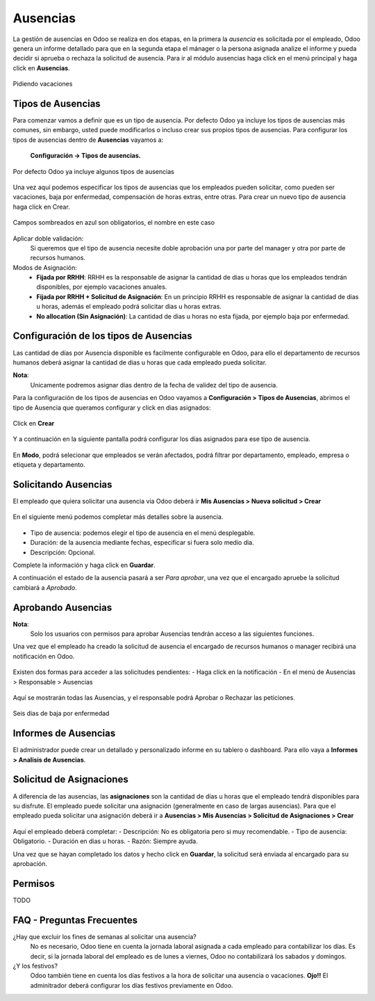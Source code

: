 **********
Ausencias
**********

La gestión de ausencias en Odoo se realiza en dos etapas,
en la primera la *ausencia* es solicitada por el empleado,
Odoo genera un informe detallado para que en la segunda etapa el mánager o la persona
asignada analize el informe y pueda decidir si aprueba o rechaza la solicitud de
ausencia.
Para ir al módulo ausencias haga click en el menú principal y haga click en **Ausencias**.


.. figure:: pics/00.png
    :align: center

    Pidiendo vacaciones

Tipos de Ausencias
==================

Para comenzar vamos a definir que es un tipo de ausencia.
Por defecto Odoo ya incluye los tipos de ausencias más comunes, sin embargo,
usted puede modificarlos o incluso crear sus propios tipos de ausencias.
Para configurar los tipos de ausencias dentro de **Ausencias** vayamos a:

    **Configuración -> Tipos de ausencias.**

.. figure:: pics/01.png
    :align: center

    Por defecto Odoo ya incluye algunos tipos de ausencias

Una vez aquí podemos especificar los tipos de ausencias que los empleados pueden
solicitar, como pueden ser vacaciones, baja por enfermedad, compensación de horas
extras, entre otras. Para crear un nuevo tipo de ausencia haga click en Crear.

.. figure:: pics/02.png
    :align: center

    Campos sombreados en azul son obligatorios, el nombre en este caso

Aplicar doble validación:
    Si queremos que el tipo de ausencia necesite doble aprobación una por parte del manager y otra por parte de recursos humanos.

Modos de Asignación:
    - **Fijada por RRHH**: RRHH es la responsable de asignar la cantidad de dias u horas que los empleados tendrán disponibles, por ejemplo vacaciones anuales.
    - **Fijada por RRHH + Solicitud de Asignación**: En un principio RRHH es responsable de asignar la cantidad de dias u horas, además el empleado podrá solicitar dias u horas extras.
    - **No allocation (Sin Asignación)**: La cantidad de dias u horas no esta fijada, por ejemplo baja por enfermedad.

Configuración de los tipos de Ausencias
========================================

Las cantidad de días por Ausencia disponible es facilmente configurable en Odoo, para ello el departamento de recursos humanos deberá asignar la cantidad de dias u horas que cada empleado pueda solicitar.

**Nota**:
    Unicamente podremos asignar dias dentro de la fecha de validez del tipo de ausencia.

Para la configuración de los tipos de ausencias en Odoo vayamos a **Configuración > Tipos de Ausencias**, abrimos el tipo de Ausencia que queramos configurar y click en dias asignados:

.. figure:: pics/03.png
    :align: center

Click en **Crear**

.. figure:: pics/04.png
    :align: center

Y a continuación en la siguiente pantalla podrá configurar los dias asignados para ese tipo de ausencia.

.. figure:: pics/05.png
    :align: center

En **Modo**, podrá selecionar que empleados se verán afectados, podrá filtrar por departamento, empleado, empresa o etiqueta y departamento.


Solicitando Ausencias
=======================

El empleado que quiera solicitar una ausencia via Odoo deberá ir **Mis Ausencias > Nueva solicitud > Crear**

.. figure:: pics/06.png
    :align: center

En el siguiente menú podemos completar más detalles sobre la ausencia.

.. figure:: pics/07.png
    :align: center

- Tipo de ausencia: podemos elegir el tipo de ausencia en el menú desplegable.
- Duración: de la ausencia mediante fechas, especificar si fuera solo medio dia.
- Descripción: Opcional.

Complete la información y haga click en **Guardar**.

A continuación el estado de la ausencia pasará a ser *Para aprobar*, una vez que el encargado apruebe la solicitud cambiará a *Aprobado*.


Aprobando Ausencias
=====================

**Nota**:
    Solo los usuarios con permisos para aprobar Ausencias tendrán acceso a las siguientes funciones.

Una vez que el empleado ha creado la solicitud de ausencia el encargado de recursos humanos o manager recibirá una notificación en Odoo.

.. figure:: pics/08.png
    :align: center

Existen dos formas para acceder a las solicitudes pendientes:
- Haga click en la notificación
- En el menú de Ausencias > Responsable > Ausencias

.. figure:: pics/09.png
    :align: center

Aquí se mostrarán todas las Ausencias, y el responsable podrá Aprobar o Rechazar las peticiones.

.. figure:: pics/10.png
    :align: center

    Seis dias de baja por enfermedad

Informes de Ausencias
=======================

El administrador puede crear un detallado y personalizado informe en su tablero o dashboard. Para ello vaya a **Informes > Analisis de Ausencias**.

.. figure:: pics/11.png
    :align: center


Solicitud de Asignaciones
===========================

A diferencia de las ausencias, las **asignaciones** son la cantidad de días u horas que el empleado tendrá disponibles para su disfrute.
El empleado puede solicitar una asignación (generalmente en caso de largas ausencias).
Para que el empleado pueda solicitar una asignación deberá ir a **Ausencias > Mis Ausencias > Solicitud de Asignaciones > Crear**

.. figure:: pics/12.png
    :align: center


Aquí el empleado deberá completar:
- Descripción: No es obligatoria pero si muy recomendable.
- Tipo de ausencia: Obligatorio.
- Duración en dias u horas.
- Razón: Siempre ayuda.

Una vez que se hayan completado los datos y hecho click en **Guardar**, la solicitud será enviada al encargado para su aprobación.

Permisos
==========
TODO

FAQ - Preguntas Frecuentes
============================

¿Hay que excluir los fines de semanas al solicitar una ausencia?
    No es necesario, Odoo tiene en cuenta la jornada laboral asignada a cada empleado para contabilizar los días.
    Es decir, si la jornada laboral del empleado es de lunes a viernes, Odoo no contabilizará los sabados y domingos.

¿Y los festivos?
    Odoo también tiene en cuenta los días festivos a la hora de solicitar una ausencia o vacaciones.
    **Ojo!!** El adminitrador deberá configurar los días festivos previamente en Odoo.